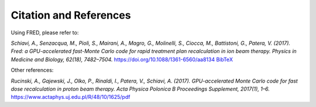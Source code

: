 Citation and References
=================================

Using FRED, please refer to:

*Schiavi, A., Senzacqua, M., Pioli, S., Mairani, A., Magro, G., Molinelli, S., Ciocca, M., Battistoni, G., Patera, V. (2017).
Fred: a GPU-accelerated fast-Monte Carlo code for rapid treatment plan recalculation in ion beam therapy.
Physics in Medicine and Biology, 62(18), 7482–7504.*
https://doi.org/10.1088/1361-6560/aa8134
`BibTeX <https://iopscience.iop.org/export?articleId=0031-9155/62/18/7482&doi=10.1088/1361-6560/aa8134&exportFormat=iopexport_bib&exportType=abs&navsubmit=Export+abstract>`_

Other references:

*Rucinski, A., Gajewski, J., Olko, P., Rinaldi, I., Patera, V., Schiavi, A. (2017). GPU-accelerated Monte Carlo code for fast dose recalculation in proton beam therapy. Acta Physica Polonica B Proceedings Supplement, 2017(1), 1–6.* https://www.actaphys.uj.edu.pl/R/48/10/1625/pdf


